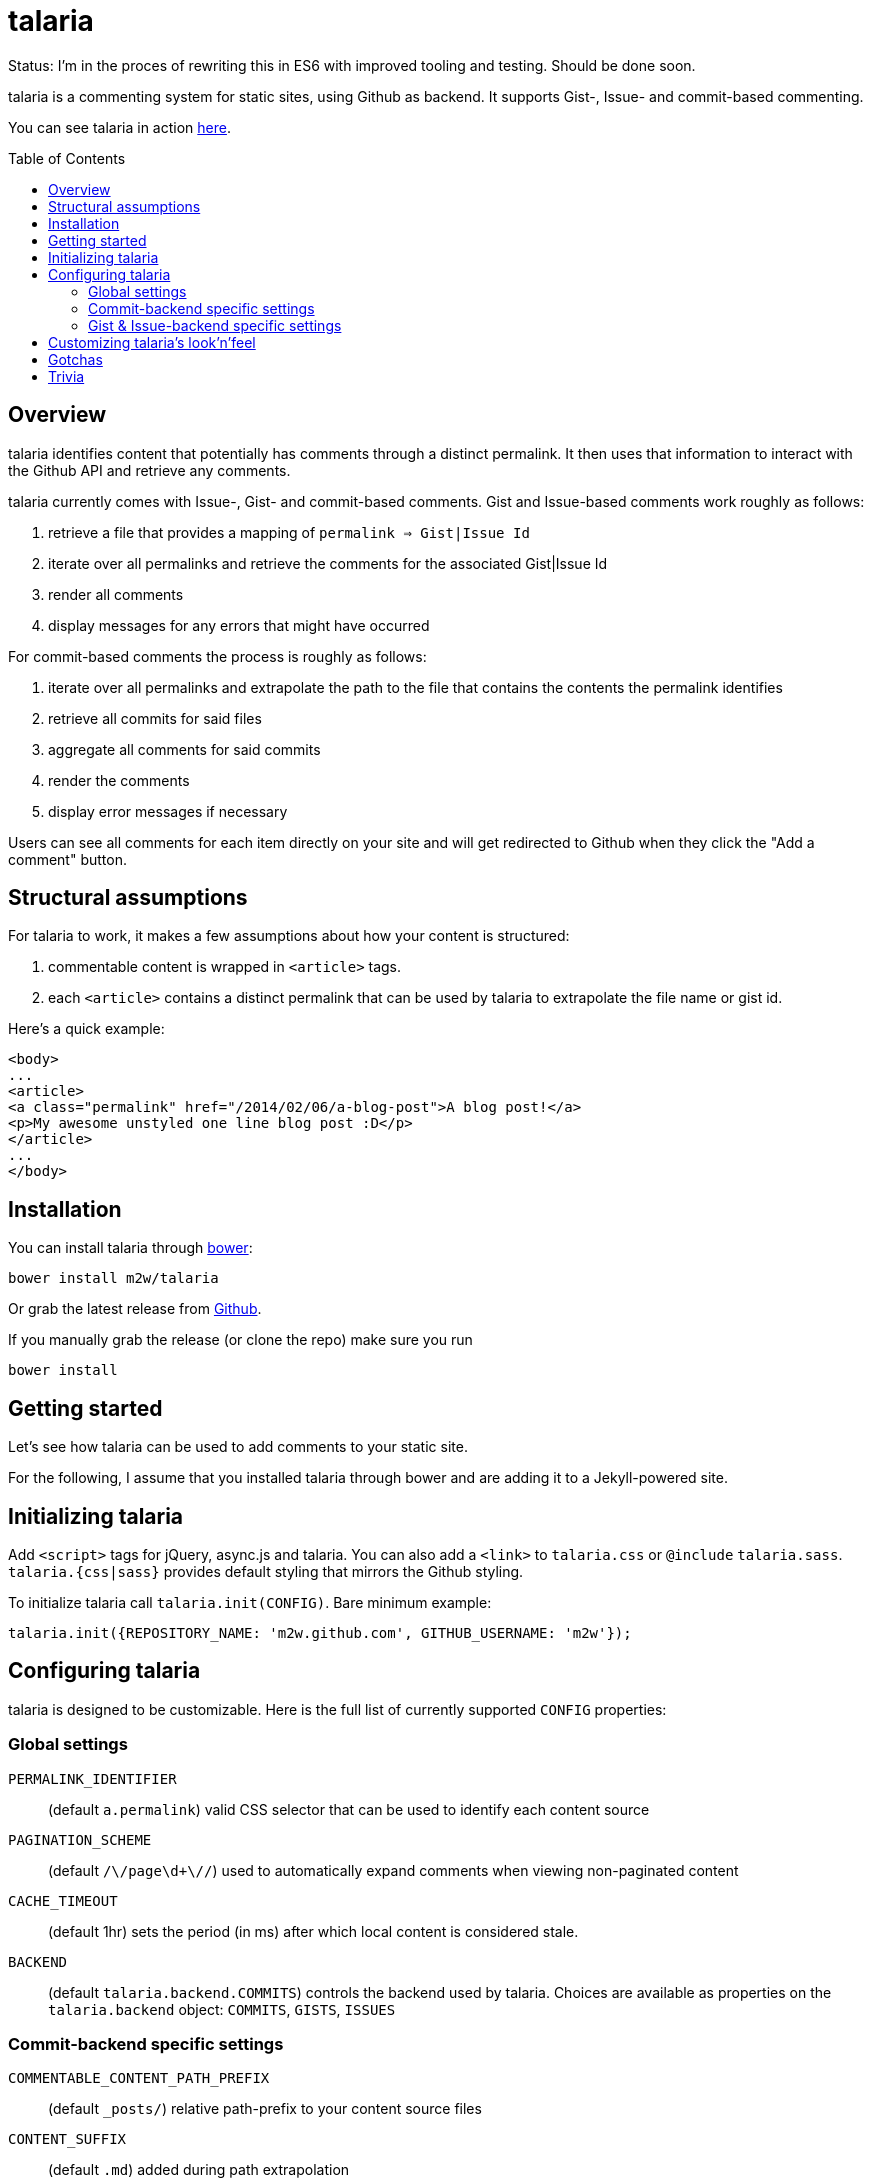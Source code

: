 = talaria
:toc:
:toc-placement!:

Status: I'm in the proces of rewriting this in ES6 with improved tooling and testing. Should be done soon.

talaria is a commenting system for static sites, using Github as
backend. It supports Gist-, Issue- and commit-based commenting.

You can see talaria in action http://blog.tibidat.com[here].

toc::[]

== Overview

talaria identifies content that potentially has comments through a
distinct permalink. It then uses that information to interact with the
Github API and retrieve any comments.

talaria currently comes with Issue-, Gist- and commit-based comments.
Gist and Issue-based comments work roughly as follows:

. retrieve a file that provides a mapping of `permalink => Gist|Issue Id`
. iterate over all permalinks and retrieve the comments for the associated
  Gist|Issue Id
. render all comments
. display messages for any errors that might have occurred

For commit-based comments the process is roughly as follows:

. iterate over all permalinks and extrapolate the path to the file that
  contains the contents the permalink identifies
. retrieve all commits for said files
. aggregate all comments for said commits
. render the comments
. display error messages if necessary

Users can see all comments for each item directly on your site and
will get redirected to Github when they click the "Add a comment"
button.

== Structural assumptions

For talaria to work, it makes a few assumptions about how your content
is structured:

. commentable content is wrapped in `<article>` tags.
. each `<article>` contains a distinct permalink that can be used by
talaria to extrapolate the file name or gist id.

Here's a quick example:

----
<body>
...
<article>
<a class="permalink" href="/2014/02/06/a-blog-post">A blog post!</a>
<p>My awesome unstyled one line blog post :D</p>
</article>
...
</body>
----

== Installation

You can install talaria through http://bower.io[bower]:

    bower install m2w/talaria


Or grab the latest release from
https://github.com/m2w/talaria/releases/latest/[Github].

If you manually grab the release (or clone the repo) make sure you run

   bower install

== Getting started

Let's see how talaria can be used to add comments to your static
site.

For the following, I assume that you installed talaria through
bower and are adding it to a Jekyll-powered site.

== Initializing talaria

Add `<script>` tags for jQuery, async.js and talaria. You can also add
a `<link>` to `talaria.css` or `@include`
`talaria.sass`. `talaria.{css|sass}` provides default styling that
mirrors the Github styling.

To initialize talaria call `talaria.init(CONFIG)`. Bare minimum
example:

----
talaria.init({REPOSITORY_NAME: 'm2w.github.com', GITHUB_USERNAME: 'm2w'});
----

== Configuring talaria

talaria is designed to be customizable. Here is the full list of
currently supported `CONFIG` properties:

=== Global settings

`PERMALINK_IDENTIFIER`::
(default `a.permalink`) valid CSS selector that can be used to
identify each content source
`PAGINATION_SCHEME`::
(default `/\/page\d+\//`) used to automatically expand comments when
viewing non-paginated content
`CACHE_TIMEOUT`::
(default 1hr) sets the period (in ms) after which local content is
considered stale.
`BACKEND`::
(default `talaria.backend.COMMITS`) controls the backend used by talaria. Choices
are available as properties on the `talaria.backend` object: `COMMITS`, `GISTS`,
`ISSUES`

=== Commit-backend specific settings

`COMMENTABLE_CONTENT_PATH_PREFIX`::
(default `_posts/`) relative path-prefix to your content source files
`CONTENT_SUFFIX`::
(default `.md`) added during path extrapolation
`PERMALINK_STYLE`::
(default `/[\.\w\-_:\/]+\/(\d+)\/(\d+)\/(\d+)\/([\w\-\.]+)$/`, which
matches something along the lines of
`/:categories/:year/:month/:day/:slug`, note the missing extension at
the end) controls how talaria resolves filenames from
permalinks, you can choose between `pretty`, `date`, `none` or a
custom regex. These correspond to the Jekyll defaults, if you choose
to provide your own regex please have a look at
`extrapolatePathFromPermalink` to ensure that it will work as you
expect it to.

=== Gist & Issue-backend specific settings

`MAPPINGS`::
URL that points to a JSON file that provides a mapping between
permalinks and Gist|Issue IDs. It must follow the following structure:
----
{:FILENAME: {"id": :GIST|ISSUE_ID, "permalink": :permalink},
 :FILENAME2: {"id": :GIST|ISSUE_ID, "permalink": :permalink}}
----
Expect this format to change. Take a look at this
https://github.com/m2w/m2w.github.com/blob/master/Rakefile#L152[Rakefile]
to see how you could go about generating such mappings.

== Customizing talaria's look'n'feel

If you are using the provided `talaria.{css|sass}` the comments will
mostly mirror their counterparts on Github. It is, however, not a
complete set of styling directives, so your mileage may vary.

== Gotchas

* When using the commit backend, avoid committing your commentable
  content along with other files.
  e.g. if you regenerate your tag subpages after creating a
  new blog post, these should be two separate commits.
* Never have multiple commentable content files in the same
  changeset.
  e.g. if you update 3 blog posts at once (say you change the
  spelling for a tag), commit each change file seperately. This ensures
  there is no comment overlap between posts. It also guarantees that the
  user will only see the post he planned to comment on while on Github.
* Avoid committing non-commentable content along with commentable
  content.
* The Github API is currently restricted to *60 API calls per hour* for
  unauthenticated users. This means that for commit-based comments your
  users can retrieve comments for at most 30 entries. This number is
  lower if you have multiple commits per 'content source file'; it costs
  1 additional API request per additional commit (so if you have 3
  commits for a the post `/2013/03/22/blog-relaunch`, _talaria_ actually
  needs a total of 4 API calls to get all comments). _talaria_ tries to
  use `sessionStorage` to reduce the total number of API calls, but users
  could potentially still run into `403` errors from throtteling, in
  which case _talaria_ displays a simple error message.
* talaria appends the comments to each `<article>`. This is currently
  not customizable.

== Trivia

talaria are the http://en.wikipedia.org/wiki/Talaria[winged sandals]
worn by Hermes in Greek mythology.
